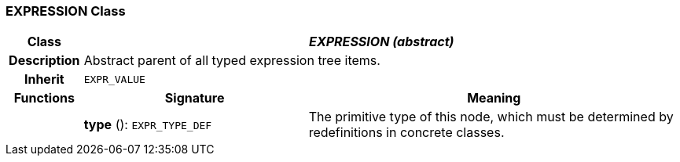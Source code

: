 === EXPRESSION Class

[cols="^1,3,5"]
|===
h|*Class*
2+^h|*_EXPRESSION (abstract)_*

h|*Description*
2+a|Abstract parent of all typed expression tree items.

h|*Inherit*
2+|`EXPR_VALUE`

h|*Functions*
^h|*Signature*
^h|*Meaning*

h|
|*type* (): `EXPR_TYPE_DEF`
a|The primitive type of this node, which must be determined by redefinitions in concrete classes.
|===
